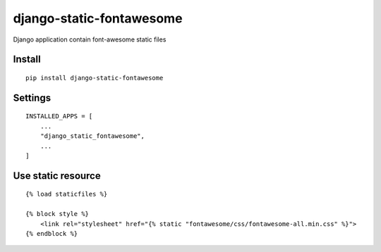 django-static-fontawesome
=========================


Django application contain font-awesome static files


Install
-------

::

    pip install django-static-fontawesome


Settings
--------

::

    INSTALLED_APPS = [
        ...
        "django_static_fontawesome",
        ...
    ]

Use static resource
-------------------

::

    {% load staticfiles %}

    {% block style %}
        <link rel="stylesheet" href="{% static "fontawesome/css/fontawesome-all.min.css" %}">
    {% endblock %}
